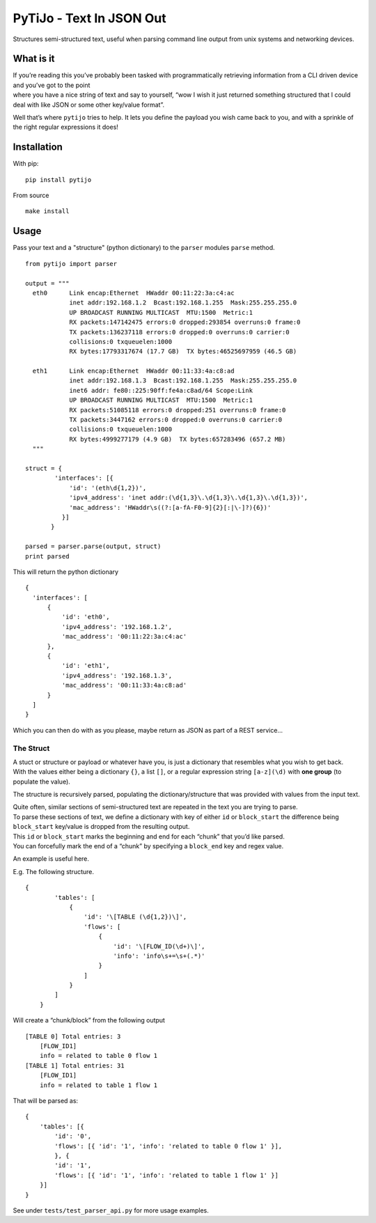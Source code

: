 PyTiJo - Text In JSON Out
=========================

Structures semi-structured text, useful when parsing command line output
from unix systems and networking devices.

What is it
----------

| If you’re reading this you’ve probably been tasked with
  programmatically retrieving information from a CLI driven device and
  you’ve got to the point
| where you have a nice string of text and say to yourself, “wow I wish
  it just returned something structured that I could deal with like JSON
  or some other key/value format”.

Well that’s where ``pytijo`` tries to help. It lets you define
the payload you wish came back to you, and with a sprinkle of the right
regular expressions it does!

Installation
------------

With pip:
::

  pip install pytijo

From source
::

  make install


Usage
-----

Pass your text and a "structure" (python dictionary) to the ``parser`` modules ``parse`` method.

::

  from pytijo import parser

  output = """
    eth0      Link encap:Ethernet  HWaddr 00:11:22:3a:c4:ac
              inet addr:192.168.1.2  Bcast:192.168.1.255  Mask:255.255.255.0
              UP BROADCAST RUNNING MULTICAST  MTU:1500  Metric:1
              RX packets:147142475 errors:0 dropped:293854 overruns:0 frame:0
              TX packets:136237118 errors:0 dropped:0 overruns:0 carrier:0
              collisions:0 txqueuelen:1000
              RX bytes:17793317674 (17.7 GB)  TX bytes:46525697959 (46.5 GB)

    eth1      Link encap:Ethernet  HWaddr 00:11:33:4a:c8:ad
              inet addr:192.168.1.3  Bcast:192.168.1.255  Mask:255.255.255.0
              inet6 addr: fe80::225:90ff:fe4a:c8ad/64 Scope:Link
              UP BROADCAST RUNNING MULTICAST  MTU:1500  Metric:1
              RX packets:51085118 errors:0 dropped:251 overruns:0 frame:0
              TX packets:3447162 errors:0 dropped:0 overruns:0 carrier:0
              collisions:0 txqueuelen:1000
              RX bytes:4999277179 (4.9 GB)  TX bytes:657283496 (657.2 MB)
    """
  
  struct = {
          'interfaces': [{
              'id': '(eth\d{1,2})',
              'ipv4_address': 'inet addr:(\d{1,3}\.\d{1,3}\.\d{1,3}\.\d{1,3})',
              'mac_address': 'HWaddr\s((?:[a-fA-F0-9]{2}[:|\-]?){6})'
            }]
         }

  parsed = parser.parse(output, struct)
  print parsed

This will return the python dictionary

::

  {
    'interfaces': [
        {
            'id': 'eth0',
            'ipv4_address': '192.168.1.2',
            'mac_address': '00:11:22:3a:c4:ac'
        },
        {
            'id': 'eth1',
            'ipv4_address': '192.168.1.3',
            'mac_address': '00:11:33:4a:c8:ad'
        }
    ]
  }

Which you can then do with as you please, maybe return as JSON as part of a REST service...

The Struct
~~~~~~~~~~

| A stuct or structure or payload or whatever have you, is just a
  dictionary that resembles what you wish to get back.
| With the values either being a dictionary ``{}``, a list ``[]``, or a
  regular expression string ``[a-z](\d)`` with **one group** (to populate
  the value).

The structure is recursively parsed, populating the
dictionary/structure that was provided with values from the input text.

| Quite often, similar sections of semi-structured text are repeated in
  the text you are trying to parse.
| To parse these sections of text, we define a dictionary with key of
  either ``id`` or ``block_start`` the difference being ``block_start``
  key/value is dropped from the resulting output.
| This ``id`` or ``block_start`` marks the beginning and end for each
  “chunk” that you’d like parsed.
| You can forcefully mark the end of a “chunk” by specifying a
  ``block_end`` key and regex value.

An example is useful here.

E.g. The following structure.

::

    {
            'tables': [
                {
                    'id': '\[TABLE (\d{1,2})\]',
                    'flows': [
                        {
                            'id': '\[FLOW_ID(\d+)\]',
                            'info': 'info\s+=\s+(.*)'
                        }
                    ]
                }
            ]
        }

Will create a “chunk/block” from the following output

::

    [TABLE 0] Total entries: 3
        [FLOW_ID1]
        info = related to table 0 flow 1
    [TABLE 1] Total entries: 31
        [FLOW_ID1]
        info = related to table 1 flow 1

That will be parsed as:

::

    {
        'tables': [{
            'id': '0',
            'flows': [{ 'id': '1', 'info': 'related to table 0 flow 1' }],
            }, {
            'id': '1',
            'flows': [{ 'id': '1', 'info': 'related to table 1 flow 1' }]
        }]
    }

See under ``tests/test_parser_api.py`` for more usage examples.